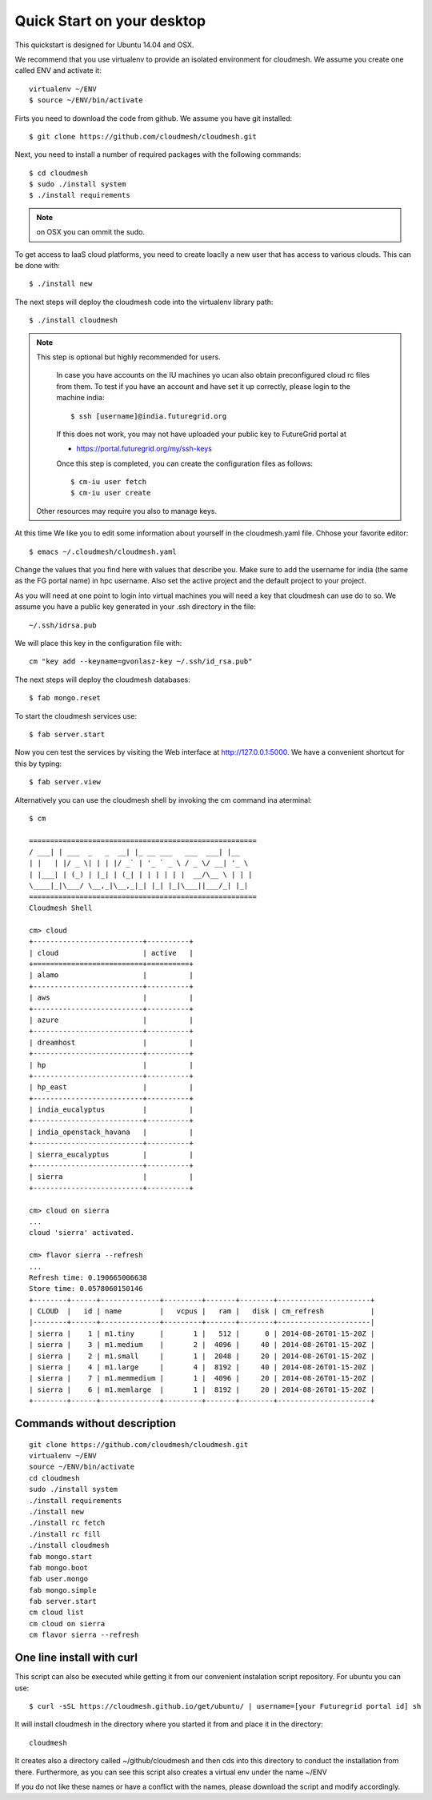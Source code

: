 Quick Start on your desktop
============================

This quickstart is designed for Ubuntu 14.04 and OSX.

We recommend that you use virtualenv to provide an isolated environment 
for cloudmesh. We assume you create one called ENV and activate it::

  virtualenv ~/ENV
  $ source ~/ENV/bin/activate

Firts you need to download the code from github. We assume you have
git installed::
   
  $ git clone https://github.com/cloudmesh/cloudmesh.git

Next, you need to install a number of required packages with the
following commands::


  $ cd cloudmesh
  $ sudo ./install system
  $ ./install requirements

.. note:: on OSX you can ommit the sudo. 


To get access to IaaS cloud platforms, you need to create loaclly a
new user that has access to various clouds. This can be done with::

  $ ./install new

The next steps will deploy the cloudmesh code into the virtualenv
library path::

  $ ./install cloudmesh


.. note:: This step is optional but highly recommended for users.

   In case you have accounts on the IU machines yo ucan also obtain
   preconfigured cloud rc files from them. To test if you have an account
   and have set it up correctly, please login to the machine india::

     $ ssh [username]@india.futuregrid.org

   If this does not work, you may not have uploaded your public key to
   FutureGrid portal at

   * https://portal.futuregrid.org/my/ssh-keys

   Once this step is completed, you can
   create the configuration files as follows::

     $ cm-iu user fetch
     $ cm-iu user create

  Other resources may require you also to manage keys.

At this time We like you to edit some information about yourself in
the cloudmesh.yaml file. Chhose your favorite editor::

  $ emacs ~/.cloudmesh/cloudmesh.yaml

Change the values that you find here with values that describe
you. Make sure to add the username for india (the same as the FG
portal name) in hpc username. Also set the active project and the
default project to your project.

.. todo:: cm "default username=<portalname>"

.. todo:: cm "project fg101"  101 is just a placeholder use your real
	  project id


As you will need at one point to login into virtual machines you will
need a key that cloudmesh can use do to so. We assume you have a
public key generated in your .ssh directory in the file::

  ~/.ssh/idrsa.pub


We will place this key in the configuration file with::

  cm "key add --keyname=gvonlasz-key ~/.ssh/id_rsa.pub"

The next steps will deploy the cloudmesh databases::

  $ fab mongo.reset

To start the cloudmesh services use::

  $ fab server.start

Now you cen test the services by visiting the Web interface at
http://127.0.0.1:5000. We have a convenient shortcut for this by
typing:: 

  $ fab server.view

Alternatively you can use the cloudmesh shell by invoking the cm
command ina aterminal::

  $ cm
  
  ======================================================
  / ___| | ___  _   _  __| |_ __ ___   ___  ___| |__
  | |   | |/ _ \| | | |/ _` | '_ ` _ \ / _ \/ __| '_ \
  | |___| | (_) | |_| | (_| | | | | | |  __/\__ \ | | |
  \____|_|\___/ \__,_|\__,_|_| |_| |_|\___||___/_| |_|
  ======================================================
  Cloudmesh Shell
  
  cm> cloud
  +--------------------------+----------+
  | cloud                    | active   |
  +==========================+==========+
  | alamo                    |          |
  +--------------------------+----------+
  | aws                      |          |
  +--------------------------+----------+
  | azure                    |          |
  +--------------------------+----------+
  | dreamhost                |          |
  +--------------------------+----------+
  | hp                       |          |
  +--------------------------+----------+
  | hp_east                  |          |
  +--------------------------+----------+
  | india_eucalyptus         |          |
  +--------------------------+----------+
  | india_openstack_havana   |          |
  +--------------------------+----------+
  | sierra_eucalyptus        |          |
  +--------------------------+----------+
  | sierra                   |          |
  +--------------------------+----------+

  cm> cloud on sierra
  ...
  cloud 'sierra' activated.

  cm> flavor sierra --refresh
  ...
  Refresh time: 0.190665006638
  Store time: 0.0578060150146
  +--------+------+--------------+---------+-------+--------+----------------------+
  | CLOUD  |   id | name         |   vcpus |   ram |   disk | cm_refresh           |
  |--------+------+--------------+---------+-------+--------+----------------------|
  | sierra |    1 | m1.tiny      |       1 |   512 |      0 | 2014-08-26T01-15-20Z |
  | sierra |    3 | m1.medium    |       2 |  4096 |     40 | 2014-08-26T01-15-20Z |
  | sierra |    2 | m1.small     |       1 |  2048 |     20 | 2014-08-26T01-15-20Z |
  | sierra |    4 | m1.large     |       4 |  8192 |     40 | 2014-08-26T01-15-20Z |
  | sierra |    7 | m1.memmedium |       1 |  4096 |     20 | 2014-08-26T01-15-20Z |
  | sierra |    6 | m1.memlarge  |       1 |  8192 |     20 | 2014-08-26T01-15-20Z |
  +--------+------+--------------+---------+-------+--------+----------------------+


Commands without description
----------------------------------------------------------------------

::

  git clone https://github.com/cloudmesh/cloudmesh.git
  virtualenv ~/ENV
  source ~/ENV/bin/activate
  cd cloudmesh
  sudo ./install system
  ./install requirements
  ./install new
  ./install rc fetch
  ./install rc fill
  ./install cloudmesh
  fab mongo.start
  fab mongo.boot
  fab user.mongo
  fab mongo.simple
  fab server.start
  cm cloud list
  cm cloud on sierra
  cm flavor sierra --refresh

One line install with curl
----------------------------------------------------------------------

.. .. error:: this method does not yet work 

.. .. todo:: correct the documentation and the install script

.. development:: It may not work properly in some platforms. Please do step-by-step installation above in that case.

This script can also be executed while getting it from our convenient
instalation script repository. For ubuntu you can use::

  $ curl -sSL https://cloudmesh.github.io/get/ubuntu/ | username=[your Futuregrid portal id] sh

It will install cloudmesh in the directory where you started it from
and place it in the directory::

  cloudmesh

It creates also a directory called ~/github/cloudmesh and then cds
into this directory to conduct the installation from
there. Furthermore, as you can see this script also creates a virtual
env under the name ~/ENV

If you do not like these names or have a conflict with the names,
please download the script and modify accordingly.

